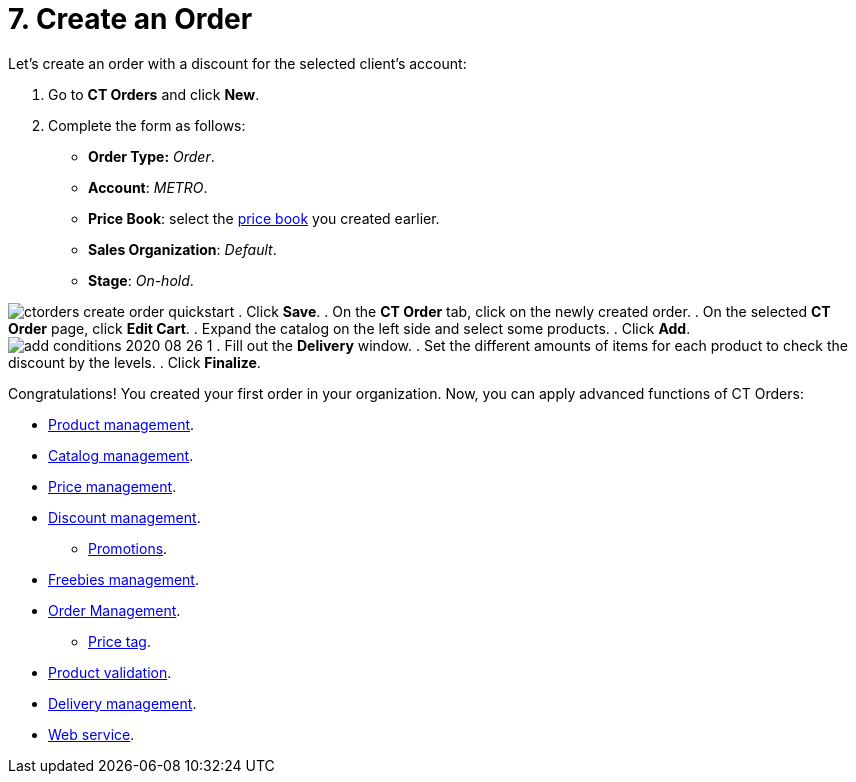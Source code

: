 = 7. Create an Order

Let's create an order with a discount for the selected client's account:

. Go to *CT Orders* and click *New*.
. Complete the form as follows:
* *Order Type:* _Order_.
* *Account*: _METRO_.
* *Price Book*: select the
xref:quick-start/7-create-and-assign-a-ct-price-book[price book] you created
earlier.
* *Sales Organization*: _Default_.
* *Stage*: _On-hold_.

image:ctorders-create-order-quickstart.png[]
. Click *Save*.
. On the *CT Order* tab, click on the newly created order.
. On the selected *CT Order* page, click *Edit Cart*.
. Expand the catalog on the left side and select some products.
. Click *Add*.
image:add-conditions-2020-08-26-1.png[]
. Fill out the *Delivery* window.
. Set the different amounts of items for each product to check the
discount by the levels.
. Click *Finalize*.



Congratulations! You created your first order in your organization. Now,
you can apply advanced functions of CT Orders:

* xref:admin-guide/managing-ct-orders/product-management/index.adoc[Product management].
* xref:admin-guide/managing-ct-orders/catalog-management/index.adoc[Catalog management].
* xref:price-management[Price management].
* xref:discount-management[Discount management].
** xref:admin-guide/managing-ct-orders/discount-management/promotions.adoc[Promotions].
* xref:admin-guide/managing-ct-orders/freebies-management/index.adoc[Freebies management].
* xref:admin-guide/managing-ct-orders/order-management/index.adoc[Order Management].
** xref:admin-guide/managing-ct-orders/order-management/price-tag.adoc[Price tag].
* xref:product-validation-in-order[Product validation].
* xref:admin-guide/managing-ct-orders/delivery-management/index.adoc[Delivery management].
* xref:admin-guide/managing-ct-orders/web-service/index.adoc[Web service].







